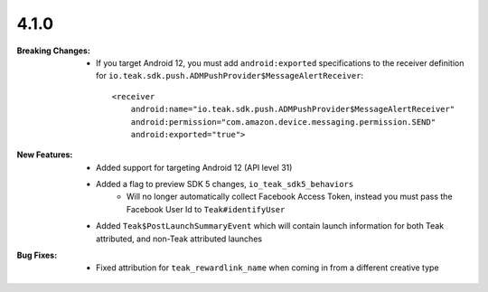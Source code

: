 4.1.0
-----
:Breaking Changes:
    * If you target Android 12, you must add ``android:exported`` specifications to the receiver definition for ``io.teak.sdk.push.ADMPushProvider$MessageAlertReceiver``::

        <receiver
            android:name="io.teak.sdk.push.ADMPushProvider$MessageAlertReceiver"
            android:permission="com.amazon.device.messaging.permission.SEND"
            android:exported="true">

:New Features:
    * Added support for targeting Android 12 (API level 31)
    * Added a flag to preview SDK 5 changes, ``io_teak_sdk5_behaviors``
        * Will no longer automatically collect Facebook Access Token, instead you must pass the Facebook User Id to ``Teak#identifyUser``
    * Added ``Teak$PostLaunchSummaryEvent`` which will contain launch information for both Teak attributed, and non-Teak attributed launches
:Bug Fixes:
    * Fixed attribution for ``teak_rewardlink_name`` when coming in from a different creative type
